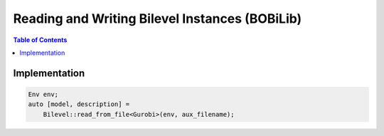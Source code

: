 Reading and Writing Bilevel Instances (BOBiLib)
===============================================



.. contents:: Table of Contents
    :local:
    :depth: 2

Implementation
--------------

.. code::

    Env env;
    auto [model, description] =
        Bilevel::read_from_file<Gurobi>(env, aux_filename);


